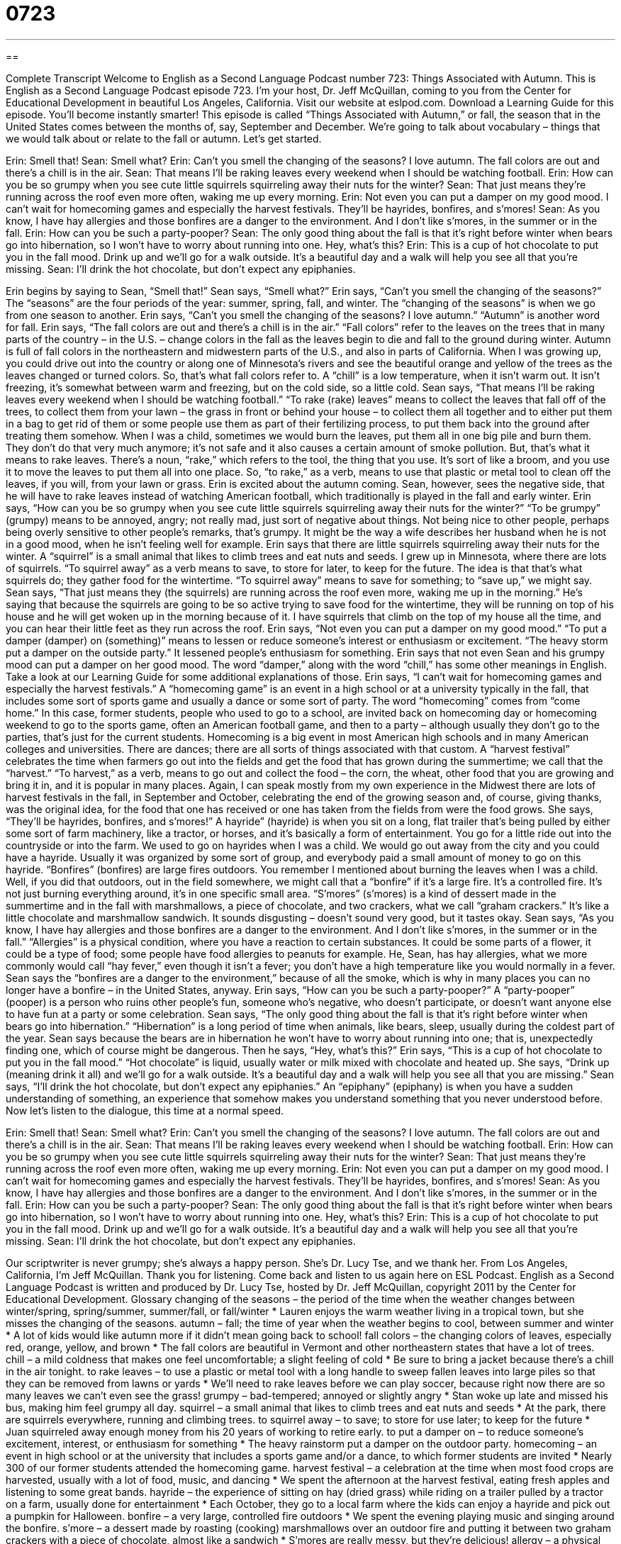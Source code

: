 = 0723
:toc: left
:toclevels: 3
:sectnums:
:stylesheet: ../../../myAdocCss.css

'''

== 

Complete Transcript
Welcome to English as a Second Language Podcast number 723: Things Associated with Autumn.
This is English as a Second Language Podcast episode 723. I’m your host, Dr. Jeff McQuillan, coming to you from the Center for Educational Development in beautiful Los Angeles, California.
Visit our website at eslpod.com. Download a Learning Guide for this episode. You’ll become instantly smarter!
This episode is called “Things Associated with Autumn,” or fall, the season that in the United States comes between the months of, say, September and December. We’re going to talk about vocabulary – things that we would talk about or relate to the fall or autumn. Let’s get started.
[start of dialogue]
Erin: Smell that!
Sean: Smell what?
Erin: Can’t you smell the changing of the seasons? I love autumn. The fall colors are out and there’s a chill is in the air.
Sean: That means I’ll be raking leaves every weekend when I should be watching football.
Erin: How can you be so grumpy when you see cute little squirrels squirreling away their nuts for the winter?
Sean: That just means they’re running across the roof even more often, waking me up every morning.
Erin: Not even you can put a damper on my good mood. I can’t wait for homecoming games and especially the harvest festivals. They’ll be hayrides, bonfires, and s’mores!
Sean: As you know, I have hay allergies and those bonfires are a danger to the environment. And I don’t like s’mores, in the summer or in the fall.
Erin: How can you be such a party-pooper?
Sean: The only good thing about the fall is that it’s right before winter when bears go into hibernation, so I won’t have to worry about running into one. Hey, what’s this?
Erin: This is a cup of hot chocolate to put you in the fall mood. Drink up and we’ll go for a walk outside. It’s a beautiful day and a walk will help you see all that you’re missing.
Sean: I’ll drink the hot chocolate, but don’t expect any epiphanies.
[end of dialogue]
Erin begins by saying to Sean, “Smell that!” Sean says, “Smell what?” Erin says, “Can’t you smell the changing of the seasons?” The “seasons” are the four periods of the year: summer, spring, fall, and winter. The “changing of the seasons” is when we go from one season to another. Erin says, “Can’t you smell the changing of the seasons? I love autumn.” “Autumn” is another word for fall. Erin says, “The fall colors are out and there’s a chill is in the air.” “Fall colors” refer to the leaves on the trees that in many parts of the country – in the U.S. – change colors in the fall as the leaves begin to die and fall to the ground during winter. Autumn is full of fall colors in the northeastern and midwestern parts of the U.S., and also in parts of California. When I was growing up, you could drive out into the country or along one of Minnesota’s rivers and see the beautiful orange and yellow of the trees as the leaves changed or turned colors. So, that’s what fall colors refer to. A “chill” is a low temperature, when it isn’t warm out. It isn’t freezing, it’s somewhat between warm and freezing, but on the cold side, so a little cold.
Sean says, “That means I’ll be raking leaves every weekend when I should be watching football.” “To rake (rake) leaves” means to collect the leaves that fall off of the trees, to collect them from your lawn – the grass in front or behind your house – to collect them all together and to either put them in a bag to get rid of them or some people use them as part of their fertilizing process, to put them back into the ground after treating them somehow. When I was a child, sometimes we would burn the leaves, put them all in one big pile and burn them. They don’t do that very much anymore; it’s not safe and it also causes a certain amount of smoke pollution. But, that’s what it means to rake leaves. There’s a noun, “rake,” which refers to the tool, the thing that you use. It’s sort of like a broom, and you use it to move the leaves to put them all into one place. So, “to rake,” as a verb, means to use that plastic or metal tool to clean off the leaves, if you will, from your lawn or grass.
Erin is excited about the autumn coming. Sean, however, sees the negative side, that he will have to rake leaves instead of watching American football, which traditionally is played in the fall and early winter.
Erin says, “How can you be so grumpy when you see cute little squirrels squirreling away their nuts for the winter?” “To be grumpy” (grumpy) means to be annoyed, angry; not really mad, just sort of negative about things. Not being nice to other people, perhaps being overly sensitive to other people’s remarks, that’s grumpy. It might be the way a wife describes her husband when he is not in a good mood, when he isn’t feeling well for example. Erin says that there are little squirrels squirreling away their nuts for the winter. A “squirrel” is a small animal that likes to climb trees and eat nuts and seeds. I grew up in Minnesota, where there are lots of squirrels. “To squirrel away” as a verb means to save, to store for later, to keep for the future. The idea is that that’s what squirrels do; they gather food for the wintertime. “To squirrel away” means to save for something; to “save up,” we might say.
Sean says, “That just means they (the squirrels) are running across the roof even more, waking me up in the morning.” He’s saying that because the squirrels are going to be so active trying to save food for the wintertime, they will be running on top of his house and he will get woken up in the morning because of it. I have squirrels that climb on the top of my house all the time, and you can hear their little feet as they run across the roof.
Erin says, “Not even you can put a damper on my good mood.” “To put a damper (damper) on (something)” means to lessen or reduce someone’s interest or enthusiasm or excitement. “The heavy storm put a damper on the outside party.” It lessened people’s enthusiasm for something. Erin says that not even Sean and his grumpy mood can put a damper on her good mood. The word “damper,” along with the word “chill,” has some other meanings in English. Take a look at our Learning Guide for some additional explanations of those.
Erin says, “I can’t wait for homecoming games and especially the harvest festivals.” A “homecoming game” is an event in a high school or at a university typically in the fall, that includes some sort of sports game and usually a dance or some sort of party. The word “homecoming” comes from “come home.” In this case, former students, people who used to go to a school, are invited back on homecoming day or homecoming weekend to go to the sports game, often an American football game, and then to a party – although usually they don’t go to the parties, that’s just for the current students. Homecoming is a big event in most American high schools and in many American colleges and universities. There are dances; there are all sorts of things associated with that custom.
A “harvest festival” celebrates the time when farmers go out into the fields and get the food that has grown during the summertime; we call that the “harvest.” “To harvest,” as a verb, means to go out and collect the food – the corn, the wheat, other food that you are growing and bring it in, and it is popular in many places. Again, I can speak mostly from my own experience in the Midwest there are lots of harvest festivals in the fall, in September and October, celebrating the end of the growing season and, of course, giving thanks, was the original idea, for the food that one has received or one has taken from the fields from were the food grows.
She says, “They’ll be hayrides, bonfires, and s’mores!” A hayride” (hayride) is when you sit on a long, flat trailer that’s being pulled by either some sort of farm machinery, like a tractor, or horses, and it’s basically a form of entertainment. You go for a little ride out into the countryside or into the farm. We used to go on hayrides when I was a child. We would go out away from the city and you could have a hayride. Usually it was organized by some sort of group, and everybody paid a small amount of money to go on this hayride. “Bonfires” (bonfires) are large fires outdoors. You remember I mentioned about burning the leaves when I was a child. Well, if you did that outdoors, out in the field somewhere, we might call that a “bonfire” if it’s a large fire. It’s a controlled fire. It’s not just burning everything around, it’s in one specific small area. “S’mores” (s’mores) is a kind of dessert made in the summertime and in the fall with marshmallows, a piece of chocolate, and two crackers, what we call “graham crackers.” It’s like a little chocolate and marshmallow sandwich. It sounds disgusting – doesn’t sound very good, but it tastes okay.
Sean says, “As you know, I have hay allergies and those bonfires are a danger to the environment. And I don’t like s’mores, in the summer or in the fall.” “Allergies” is a physical condition, where you have a reaction to certain substances. It could be some parts of a flower, it could be a type of food; some people have food allergies to peanuts for example. He, Sean, has hay allergies, what we more commonly would call “hay fever,” even though it isn’t a fever; you don’t have a high temperature like you would normally in a fever. Sean says the “bonfires are a danger to the environment,” because of all the smoke, which is why in many places you can no longer have a bonfire – in the United States, anyway.
Erin says, “How can you be such a party-pooper?” A “party-pooper” (pooper) is a person who ruins other people’s fun, someone who’s negative, who doesn’t participate, or doesn’t want anyone else to have fun at a party or some celebration.
Sean says, “The only good thing about the fall is that it’s right before winter when bears go into hibernation.” “Hibernation” is a long period of time when animals, like bears, sleep, usually during the coldest part of the year. Sean says because the bears are in hibernation he won’t have to worry about running into one; that is, unexpectedly finding one, which of course might be dangerous. Then he says, “Hey, what’s this?” Erin says, “This is a cup of hot chocolate to put you in the fall mood.” “Hot chocolate” is liquid, usually water or milk mixed with chocolate and heated up. She says, “Drink up (meaning drink it all) and we’ll go for a walk outside. It’s a beautiful day and a walk will help you see all that you are missing.” Sean says, “I’ll drink the hot chocolate, but don’t expect any epiphanies.” An “epiphany” (epiphany) is when you have a sudden understanding of something, an experience that somehow makes you understand something that you never understood before.
Now let’s listen to the dialogue, this time at a normal speed.
[start of dialogue]
Erin: Smell that!
Sean: Smell what?
Erin: Can’t you smell the changing of the seasons? I love autumn. The fall colors are out and there’s a chill is in the air.
Sean: That means I’ll be raking leaves every weekend when I should be watching football.
Erin: How can you be so grumpy when you see cute little squirrels squirreling away their nuts for the winter?
Sean: That just means they’re running across the roof even more often, waking me up every morning.
Erin: Not even you can put a damper on my good mood. I can’t wait for homecoming games and especially the harvest festivals. They’ll be hayrides, bonfires, and s’mores!
Sean: As you know, I have hay allergies and those bonfires are a danger to the environment. And I don’t like s’mores, in the summer or in the fall.
Erin: How can you be such a party-pooper?
Sean: The only good thing about the fall is that it’s right before winter when bears go into hibernation, so I won’t have to worry about running into one. Hey, what’s this?
Erin: This is a cup of hot chocolate to put you in the fall mood. Drink up and we’ll go for a walk outside. It’s a beautiful day and a walk will help you see all that you’re missing.
Sean: I’ll drink the hot chocolate, but don’t expect any epiphanies.
[end of dialogue]
Our scriptwriter is never grumpy; she’s always a happy person. She’s Dr. Lucy Tse, and we thank her.
From Los Angeles, California, I’m Jeff McQuillan. Thank you for listening. Come back and listen to us again here on ESL Podcast.
English as a Second Language Podcast is written and produced by Dr. Lucy Tse, hosted by Dr. Jeff McQuillan, copyright 2011 by the Center for Educational Development.
Glossary
changing of the seasons – the period of the time when the weather changes between winter/spring, spring/summer, summer/fall, or fall/winter
* Lauren enjoys the warm weather living in a tropical town, but she misses the changing of the seasons.
autumn – fall; the time of year when the weather begins to cool, between summer and winter
* A lot of kids would like autumn more if it didn’t mean going back to school!
fall colors – the changing colors of leaves, especially red, orange, yellow, and brown
* The fall colors are beautiful in Vermont and other northeastern states that have a lot of trees.
chill – a mild coldness that makes one feel uncomfortable; a slight feeling of cold
* Be sure to bring a jacket because there’s a chill in the air tonight.
to rake leaves – to use a plastic or metal tool with a long handle to sweep fallen leaves into large piles so that they can be removed from lawns or yards
* We’ll need to rake leaves before we can play soccer, because right now there are so many leaves we can’t even see the grass!
grumpy – bad-tempered; annoyed or slightly angry
* Stan woke up late and missed his bus, making him feel grumpy all day.
squirrel – a small animal that likes to climb trees and eat nuts and seeds
* At the park, there are squirrels everywhere, running and climbing trees.
to squirrel away – to save; to store for use later; to keep for the future
* Juan squirreled away enough money from his 20 years of working to retire early.
to put a damper on – to reduce someone’s excitement, interest, or enthusiasm for something
* The heavy rainstorm put a damper on the outdoor party.
homecoming – an event in high school or at the university that includes a sports game and/or a dance, to which former students are invited
* Nearly 300 of our former students attended the homecoming game.
harvest festival – a celebration at the time when most food crops are harvested, usually with a lot of food, music, and dancing
* We spent the afternoon at the harvest festival, eating fresh apples and listening to some great bands.
hayride – the experience of sitting on hay (dried grass) while riding on a trailer pulled by a tractor on a farm, usually done for entertainment
* Each October, they go to a local farm where the kids can enjoy a hayride and pick out a pumpkin for Halloween.
bonfire – a very large, controlled fire outdoors
* We spent the evening playing music and singing around the bonfire.
s’more – a dessert made by roasting (cooking) marshmallows over an outdoor fire and putting it between two graham crackers with a piece of chocolate, almost like a sandwich
* S’mores are really messy, but they’re delicious!
allergy – a physical reaction that makes one very sick or uncomfortable when exposed to a particular substance, especially sneezing or feeling itchy
* Many children have allergies to peanuts and other nuts.
party-pooper – a person who ruins the fun that other people are having; someone who is negative and will not participate in what other people are doing, making it less fun for them
* Everyone else is having a great time, so stop being such a party-pooper. Just relax and have fun!
hibernation – long periods of time when animals like bears sleep during the coldest parts of the year, not waking up during the day or night
* Bears have to eat a lot during the summer so that they have enough energy to keep warm during hibernation.
epiphany – a sudden feeling of understanding about something; an experience that changes how one understands or experiences something
* Traveling overseas for the first time was an epiphany that changed how Tamar viewed the world.
Comprehension Questions
1. What are some of the fall colors?
a) Purple and pink.
b) Black and brown.
c) Red and orange.
2. Why doesn’t Sean like harvest festivals?
a) Because the hay makes him feel sick.
b) Because he experiences motion sickness on hayrides.
c) Because he’s allergic to s’mores.
Answers at bottom.
What Else Does It Mean?
chill
The word “chill,” in this podcast, means a mild coldness that makes one feel uncomfortable or a slight feeling of cold: “It’s only September, but I can already feel a chill that promises a cold winter.” When one is ill, one may have “chills,” the lowering of one’s body temperature, often making one shiver or shake: “Her illness causes her to feel hot one minute and chills the next.” “Chill” or “chill out” can also be used as an informal command telling someone to relax: “Chill! Mom won’t be home for another hour and by that time, we’ll have cleaned up the mess we made.” Or, “That big dog isn’t running after you anymore, so chill out.”
to put a damper on
In this podcast, the phrase “to put a damper on” means to reduce or lower someone’s excitement, interest, or enthusiasm for something: “The rain put a damper on their outdoor wedding.” A “damper” is a device that restricts (slows down or prevents) something from continuing or happening: “The damper on this machine regulates how much power goes into it.” Or, “The damper on the piano reduces the volume of each note.” The verb “to damp down” has a similar meaning: “Putting thick rugs in the room will help damp down the noises in it.” “Damp” also refers to moisture in the air: “Near the ocean, wet towels stay damp for longer periods of time.”
Culture Note
Harvest Festivals
“Thanksgiving” is the major harvest festival in the United States. It was first celebrated in 1621 in Massachusetts as a way for the “Pilgrims” (the white Europeans who began living in North America) to celebrate their “harvest” (the food taken from plants) by sharing foods with the Native American “tribes” (groups of people living together). Most Americans celebrate Thanksgiving each November, but there are also many local harvest festivals throughout the United States.
People in Ozark, Arkansas celebrate each October at the Harvest Music Festival, which is a four-day event where many bands “perform” (make music for an audience to listen to). The “origins” (how something began) of the festival are in the agricultural harvest, but now the festival focuses more on music.
The Harvest Festival Original Art & Craft Show is held throughout the West Coast from September through December. Again, the origins of the festival are in the agricultural harvest, but this particular show focuses on “arts and crafts” (things made by people, not machines). The three-day event also includes “live” (not pre-recorded) music and food.
Some harvest festivals celebrate the harvest of a particular “crop” (plants grown for food). For example, the Texas Rice Festival in the town of Winnie celebrates rice farming in Southeastern Texas. It started in 1969 and has grown into a week-long event with a “carnival” (games and rides), parades, cooking contests, a car show, dances, and more.
The North Dakota Grape Harvest Festival, held each August, celebrates the grape harvest with music, food, wine tasting, “vineyard” (the land where grapes are grown) tours, music, and a “grape stomping contest,” in which people take off their shoes and socks and step on grapes to make juice for wine.
Comprehension Answers
1 - c
2 - a